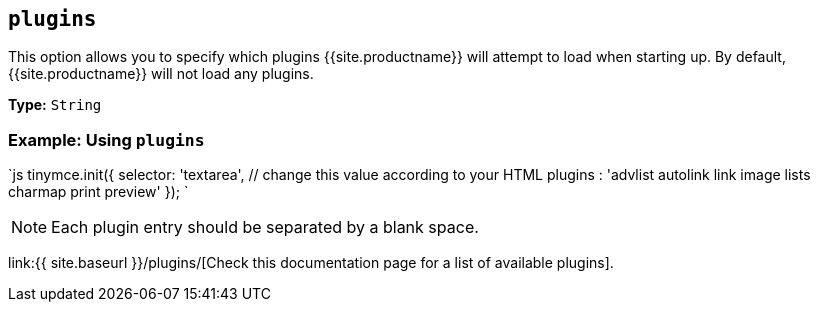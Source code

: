 == `plugins`

This option allows you to specify which plugins {{site.productname}} will attempt to load when starting up. By default, {{site.productname}} will not load any plugins.

*Type:* `String`

=== Example: Using `plugins`

`js
tinymce.init({
  selector: 'textarea',  // change this value according to your HTML
  plugins : 'advlist autolink link image lists charmap print preview'
});
`

NOTE: Each plugin entry should be separated by a blank space.

link:{{ site.baseurl }}/plugins/[Check this documentation page for a list of available plugins].
